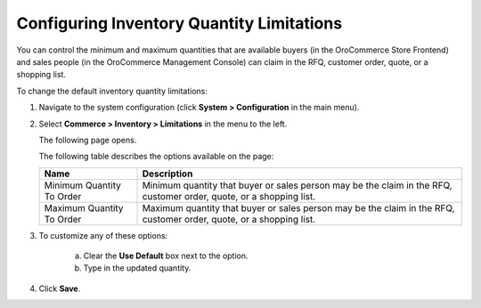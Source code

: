 Configuring Inventory Quantity Limitations
------------------------------------------

.. begin

You can control the minimum and maximum quantities that are available buyers (in the OroCommerce Store Frontend) and sales people (in the OroCommerce Management Console) can claim in the RFQ, customer order, quote, or a shopping list.

To change the default inventory quantity limitations:

1. Navigate to the system configuration (click **System > Configuration** in the main menu).
2. Select **Commerce > Inventory > Limitations** in the menu to the left.

   The following page opens.

   .. image:: /user_guide/img/system/configuration/inventory/limitations.png
      :class: with-border

   The following table describes the options available on the page:

   +---------------------------+----------------------------------------------------------------------------------------------------------------------+
   | Name                      | Description                                                                                                          |
   +===========================+======================================================================================================================+
   | Minimum Quantity To Order | Minimum quantity that buyer or sales person may be the claim in the RFQ, customer order, quote, or a shopping list.  |
   +---------------------------+----------------------------------------------------------------------------------------------------------------------+
   | Maximum Quantity To Order | Maximum quantity that buyer or sales person  may be the claim in the RFQ, customer order, quote, or a shopping list. |
   +---------------------------+----------------------------------------------------------------------------------------------------------------------+

3. To customize any of these options:

     a) Clear the **Use Default** box next to the option.
     b) Type in the updated quantity.

4. Click **Save**.

.. comment FIXME Clarify Managed Inventory purpose. 